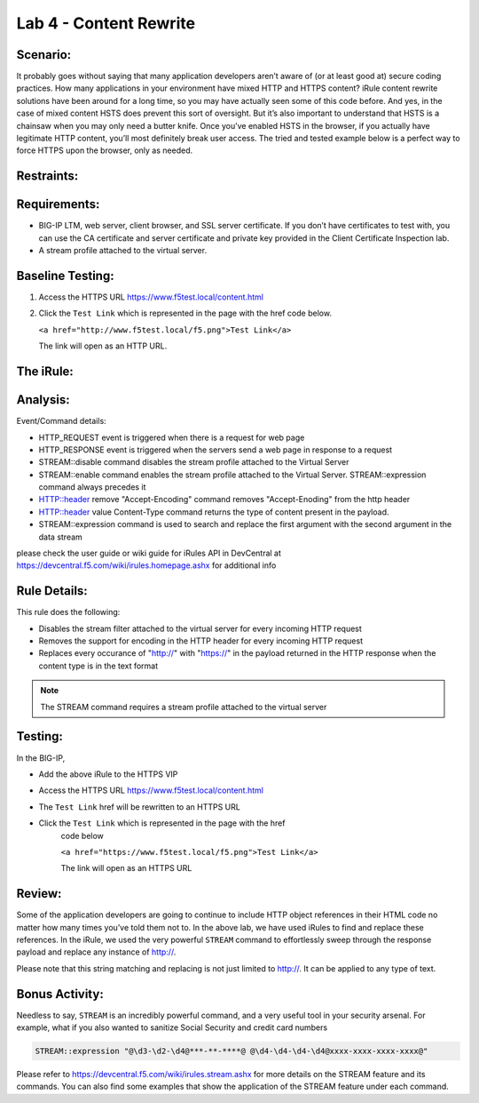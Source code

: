 Lab 4 - Content Rewrite
-----------------------

Scenario:
~~~~~~~~~

It probably goes without saying that many application developers aren’t
aware of (or at least good at) secure coding practices. How many
applications in your environment have mixed HTTP and HTTPS content?
iRule content rewrite solutions have been around for a long time, so you
may have actually seen some of this code before. And yes, in the case of
mixed content HSTS does prevent this sort of oversight. But it’s also
important to understand that HSTS is a chainsaw when you may only need a
butter knife. Once you’ve enabled HSTS in the browser, if you actually
have legitimate HTTP content, you’ll most definitely break user access.
The tried and tested example below is a perfect way to force HTTPS upon
the browser, only as needed.

Restraints:
~~~~~~~~~~~

Requirements:
~~~~~~~~~~~~~
-  BIG-IP LTM, web server, client browser, and SSL server certificate.
   If you don’t have certificates to test with, you can use the CA
   certificate and server certificate and private key provided in the
   Client Certificate Inspection lab.

-  A stream profile attached to the virtual server.

Baseline Testing:
~~~~~~~~~~~~~~~~~
#. Access the HTTPS URL https://www.f5test.local/content.html

#. Click the ``Test Link`` which is represented in the page with the href
   code below.

   ``<a href="http://www.f5test.local/f5.png">Test Link</a>``

   The link will open as an HTTP URL.


The iRule:
~~~~~~~~~~
.. code-block:: tcl
   :linenos:
   
   when HTTP_REQUEST {
       # Explicitly disable the stream profile for each request so it doesn’t stay
       # enabled for subsequent HTTP requests on the same TCP connection.
       STREAM::disable
       HTTP::header remove "Accept-Encoding"
   }
   
   when HTTP_RESPONSE {
       # Apply stream profile against text responses from the application
       if { [HTTP::header value Content-Type] contains "text"} {
          # Look for the http:// and replace it with https://
          STREAM::expression "@http://@https://@"
          # Enable the stream profile
          STREAM::enable
      }
   }

Analysis:
~~~~~~~~~
Event/Command details:

- HTTP_REQUEST event is triggered when there is a request for web page
- HTTP_RESPONSE event is triggered when the servers send a web page in response to a request
- STREAM::disable command disables the stream profile attached to the Virtual Server
- STREAM::enable command enables the stream profile attached to the Virtual Server. STREAM::expression command always precedes it
- HTTP::header remove "Accept-Encoding" command removes "Accept-Enoding" from the http header
- HTTP::header value Content-Type command returns the type of content present in the payload.
- STREAM::expression command is used to search and replace the first argument with the second argument in the data stream

please check the user guide or wiki guide for iRules API in DevCentral at https://devcentral.f5.com/wiki/irules.homepage.ashx for additional info


Rule Details:
~~~~~~~~~~~~~
This rule does the following:

- Disables the stream filter attached to the virtual server for every incoming HTTP request
- Removes the support for encoding in the HTTP header for every incoming HTTP request
- Replaces every occurance of "http://" with "https://" in the payload returned in the 
  HTTP response when the content type is in the text format

.. NOTE::

   The STREAM command requires a stream profile attached to the virtual server 


Testing:
~~~~~~~~
In the BIG-IP, 

- Add the above iRule to the HTTPS VIP
- Access the HTTPS URL https://www.f5test.local/content.html
- The ``Test Link`` href will be rewritten to an HTTPS URL
- Click the ``Test Link`` which is represented in the page with the href
   code below

   ``<a href="https://www.f5test.local/f5.png">Test Link</a>``

   The link will open as an HTTPS URL


Review:
~~~~~~~
Some of the application developers are going to continue to include HTTP object references 
in their HTML code no matter how many times you’ve told them not to. In the above lab, we 
have used iRules to find and replace these references.  In the iRule, we used the very
powerful ``STREAM`` command to effortlessly sweep through the response payload 
and replace any instance of http://. 

Please note that this string matching and replacing is not just limited to http://. It can 
be applied to any type of text.

Bonus Activity:
~~~~~~~~~~~~~~~
Needless to say, ``STREAM`` is an incredibly powerful command, and a
very useful tool in your security arsenal. For example, what if you
also wanted to sanitize Social Security and credit card numbers

.. code-block:: tcl

   STREAM::expression "@\d3-\d2-\d4@***-**-****@ @\d4-\d4-\d4-\d4@xxxx-xxxx-xxxx-xxxx@"

Please refer to https://devcentral.f5.com/wiki/irules.stream.ashx for more details on the 
STREAM feature and its commands. You can also find some examples that show the application 
of the STREAM feature under each command.


   
